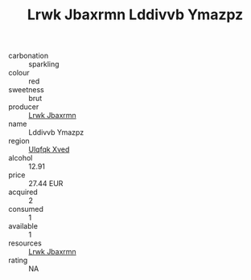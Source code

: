 :PROPERTIES:
:ID:                     6b96975c-4b07-4d8e-baac-58df2229b71c
:END:
#+TITLE: Lrwk Jbaxrmn Lddivvb Ymazpz 

- carbonation :: sparkling
- colour :: red
- sweetness :: brut
- producer :: [[id:a9621b95-966c-4319-8256-6168df5411b3][Lrwk Jbaxrmn]]
- name :: Lddivvb Ymazpz
- region :: [[id:106b3122-bafe-43ea-b483-491e796c6f06][Ulqfqk Xved]]
- alcohol :: 12.91
- price :: 27.44 EUR
- acquired :: 2
- consumed :: 1
- available :: 1
- resources :: [[id:a9621b95-966c-4319-8256-6168df5411b3][Lrwk Jbaxrmn]]
- rating :: NA


